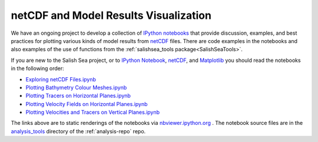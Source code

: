 .. _IPythonNotebook:

**************************************
netCDF and Model Results Visualization
**************************************

We have an ongoing project to develop a collection of `IPython notebooks`__ that provide discussion,
examples,
and best practices for plotting various kinds of model results from `netCDF`_ files.
There are code examples in the notebooks and also examples of the use of functions from the :ref:`salishsea_tools package<SalishSeaTools>`.

__ ipynb_
.. _ipynb: http://ipython.org/notebook.html
.. _netCDF: http://www.unidata.ucar.edu/software/netcdf/

If you are new to the Salish Sea project,
or to `IPython Notebook`__,
netCDF_,
and Matplotlib_ you should read the notebooks in the following order:

__ ipynb_
.. _Matplotlib: http://matplotlib.org/


* `Exploring netCDF Files.ipynb`_
* `Plotting Bathymetry Colour Meshes.ipynb`_
* `Plotting Tracers on Horizontal Planes.ipynb`_
* `Plotting Velocity Fields on Horizontal Planes.ipynb`_
* `Plotting Velocities and Tracers on Vertical Planes.ipynb`_

.. _Exploring netCDF Files.ipynb: http://nbviewer.ipython.org/urls/bitbucket.org/salishsea/tools/raw/tip/analysis_tools/Exploring%20netCDF%20Files.ipynb

.. _Plotting Bathymetry Colour Meshes.ipynb: http://nbviewer.ipython.org/urls/bitbucket.org/salishsea/tools/raw/tip/analysis_tools/Plotting%20Bathymetry%20Colour%20Meshes.ipynb

.. _Plotting Tracers on Horizontal Planes.ipynb: http://nbviewer.ipython.org/urls/bitbucket.org/salishsea/tools/raw/tip/analysis_tools/Plotting%20Tracers%20on%20Horizontal%20Planes.ipynb

.. _Plotting Velocity Fields on Horizontal Planes.ipynb: http://nbviewer.ipython.org/urls/bitbucket.org/salishsea/tools/raw/tip/analysis_tools/Plotting%20Velocity%20Fields%20on%20Horizontal%20Planes.ipynb

.. _Plotting Velocities and Tracers on Vertical Planes.ipynb: http://nbviewer.ipython.org/urls/bitbucket.org/salishsea/tools/raw/tip/analysis_tools/Plotting%20Velocities%20and%20Tracers%20on%20Vertical%20Planes.ipynb

The links above are to static renderings of the notebooks via
`nbviewer.ipython.org`_ .
The notebook source files are in the `analysis_tools`_ directory of the :ref:`analysis-repo` repo.

.. _nbviewer.ipython.org: http://nbviewer.ipython.org/
.. _analysis_tools: https://bitbucket.org/salishsea/tools/src/tip/analysis_tools/

